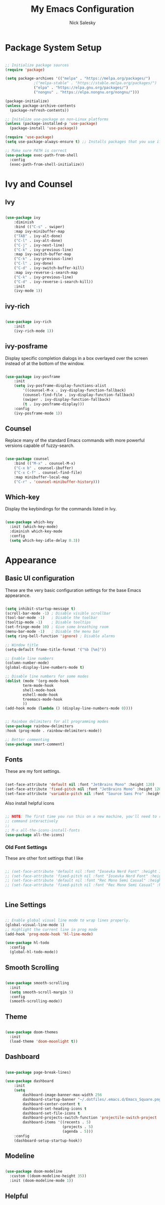 #+title: My Emacs Configuration
#+author: Nick Salesky
#+PROPERTY: header-args:emacs-lisp :tangle ./init.el
#+STARTUP: overview

* Package System Setup

#+begin_src emacs-lisp

;; Initialize package sources
(require 'package)

(setq package-archives '(("melpa" . "https://melpa.org/packages/")
			 ;("melpa-stable" . "https://stable.melpa.org/packages/")
			 ("elpa" . "https://elpa.gnu.org/packages/")
             ("nongnu" . "https://elpa.nongnu.org/nongnu/")))

(package-initialize)
(unless package-archive-contents
  (package-refresh-contents))

;; Initalize use-package on non-Linux platforms
(unless (package-installed-p 'use-package)
  (package-install 'use-package))

(require 'use-package)
(setq use-package-always-ensure t) ;; Installs packages that you use if they're not already installed

;; Make sure PATH is correct
(use-package exec-path-from-shell
  :config
  (exec-path-from-shell-initialize))
#+end_src

* Ivy and Counsel
** Ivy

#+BEGIN_SRC emacs-lisp

(use-package ivy
    :diminish
    :bind (("C-s" . swiper)
    :map ivy-minibuffer-map
    ("TAB" . ivy-alt-done)
    ("C-l" . ivy-alt-done)
    ("C-j" . ivy-next-line)
    ("C-k" . ivy-previous-line)
    :map ivy-switch-buffer-map
    ("C-k" . ivy-previous-line)
    ("C-l" . ivy-done)
    ("C-d" . ivy-switch-buffer-kill)
    :map ivy-reverse-i-search-map
    ("C-k" . ivy-previous-line)
    ("C-d" . ivy-reverse-i-search-kill))
    :init
    (ivy-mode 1))

#+END_SRC 

** ivy-rich

#+BEGIN_SRC emacs-lisp

(use-package ivy-rich
    :init
    (ivy-rich-mode 1))

#+END_SRC 
** ivy-posframe
Display specific completion dialogs in a box overlayed over the screen instead of at the bottom of the window.

#+BEGIN_SRC emacs-lisp

(use-package ivy-posframe
    :init
    (setq ivy-posframe-display-functions-alist
        '((counsel-M-x . ivy-display-function-fallback)
        (counsel-find-file . ivy-display-function-fallback)
        (swiper . ivy-display-function-fallback)
        (t . ivy-posframe-display)))
    :config
    (ivy-posframe-mode 1))

#+END_SRC 

** Counsel
Replace many of the standard Emacs commands with more powerful versions capable of fuzzy-search.

#+begin_src emacs-lisp

(use-package counsel
    :bind (("M-x" . counsel-M-x)
    ("C-x b" . counsel-ibuffer)
    ("C-x C-f" . counsel-find-file)
    :map minibuffer-local-map
    ("C-r" . 'counsel-minibuffer-history)))

#+end_src

#+RESULTS:
: counsel-minibuffer-history

** Which-key
Display the keybindings for the commands listed in Ivy.

#+begin_src emacs-lisp

(use-package which-key
  :init (which-key-mode)
  :diminish which-key-mode
  :config
  (setq which-key-idle-delay 0.3))

#+end_src

* Appearance
** Basic UI configuration
These are the very basic configuration settings for the base Emacs appearance.

#+begin_src emacs-lisp

(setq inhibit-startup-message t)
(scroll-bar-mode -1) ; Disable visible scrollbar
(tool-bar-mode -1)   ; Disable the toolbar
(tooltip-mode -1)    ; Disable tooltips
(set-fringe-mode 10) ; Give some breathing room
(menu-bar-mode -1)   ; Disable the menu bar
(setq ring-bell-function 'ignore) ; Disable alarms

;; Window title
(setq-default frame-title-format '("%b [%m]"))

;; Enable line numbers
(column-number-mode)
(global-display-line-numbers-mode t)

;; Disable line numbers for some modes
(dolist (mode '(org-mode-hook
        term-mode-hook
        shell-mode-hook
        eshell-mode-hook
        treemacs-mode-hook
        ))
(add-hook mode (lambda () (display-line-numbers-mode 0))))


;; Rainbox delimiters for all programming modes
(use-package rainbow-delimiters
:hook (prog-mode . rainbow-delimiters-mode))

;; Better commenting
(use-package smart-comment)
#+end_src

#+RESULTS:

** Fonts

These are my font settings.

#+begin_src emacs-lisp

(set-face-attribute 'default nil :font "JetBrains Mono" :height 120)
(set-face-attribute 'fixed-pitch nil :font "JetBrains Mono" :height 120)
(set-face-attribute 'variable-pitch nil :font "Source Sans Pro" :height 140)

#+end_src

Also install helpful icons
#+begin_src emacs-lisp

;; NOTE: The first time you run this on a new machine, you'll need to run this
;; command interactively
;;
;; M-x all-the-icons-install-fonts
(use-package all-the-icons)

#+end_src

*** Old Font Settings
These are other font settings that I like

#+BEGIN_SRC emacs-lisp

;; (set-face-attribute 'default nil :font "Iosevka Nerd Font" :height 120)
;; (set-face-attribute 'fixed-pitch nil :font "Iosevka Nerd Font" :height 120)
;; (set-face-attribute 'default nil :font "Rec Mono Semi Casual" :height 120)
;; (set-face-attribute 'fixed-pitch nil :font "Rec Mono Semi Casual" :height 120)


#+END_SRC 

** Line Settings

#+BEGIN_SRC emacs-lisp

;; Enable global visual line mode to wrap lines properly.
(global-visual-line-mode 1)
;; Highlight the current line in prog mode
(add-hook 'prog-mode-hook 'hl-line-mode)

(use-package hl-todo
  :config
  (global-hl-todo-mode))

#+END_SRC 

#+RESULTS:
: t

** Smooth Scrolling

#+BEGIN_SRC emacs-lisp

(use-package smooth-scrolling
  :init
  (setq smooth-scroll-margin 5)
  :config
  (smooth-scrolling-mode))

#+END_SRC 

#+RESULTS:
: t

** Theme

#+begin_src emacs-lisp

(use-package doom-themes
  :init
  (load-theme 'doom-moonlight t))

#+end_src

#+RESULTS:

** Dashboard

#+begin_src emacs-lisp

(use-package page-break-lines)

(use-package dashboard
    :init
    (setq
        dashboard-image-banner-max-width 256
        dashboard-startup-banner "~/.dotfiles/.emacs.d/Emacs_Square.png"
        dashboard-center-content t
        dashboard-set-heading-icons t
        dashboard-set-file-icons t
        dashboard-projects-switch-function 'projectile-switch-project
        dashboard-items '((recents . 5)
                          (projects . 5)
                          (agenda . 5)))
    :config
    (dashboard-setup-startup-hook))

#+end_src

#+RESULTS:
: t

** Modeline

#+begin_src emacs-lisp

(use-package doom-modeline
  :custom ((doom-modeline-height 35))
  :init (doom-modeline-mode 1))

#+end_src

** Helpful
Make the Emacs help pages more "helpful".

#+begin_src emacs-lisp

(use-package helpful
  :custom
  (counsel-describe-function-function #'helpful-callable)
  (counsel-describe-variable-function #'helpful-variable)
  :bind
  ([remap describe-function] . counsel-describe-function)
  ([remap describe-command] . helpful-command)
  ([remap describe-variable] . counsel-describe-variable)
  ([remap describe-key] . helpful-key))

#+end_src
** Emoji
Display emojis in any text mode!! :smile:

#+BEGIN_SRC emacs-lisp

(use-package emojify
  :config
  (global-emojify-mode))

#+END_SRC 
* Keybindings
** General.el
Set up =general.el= to control all of my custom keybindings.

#+begin_src emacs-lisp

(use-package general
    :config
    (general-override-mode)
    (general-evil-setup t)
    (general-create-definer my-leader
        :keymaps '(normal visual emacs)
            :prefix "SPC"
            :non-normal-prefix "C-SPC")
    (general-create-definer my-local-leader
        :keymaps '(normal insert visual emacs)
        :which-key "local-leader"
        :global-prefix "C-q"))

#+end_src

#+RESULTS:
: t

** ESC quits prompts
Make ESC quit prompts.

#+begin_src emacs-lisp

(global-set-key (kbd "<escape>") 'keyboard-escape-quit)

#+end_src

#+RESULTS:
: keyboard-escape-quit

** Hydra
*** Basic Config
Install the base Hydra package.

#+begin_src emacs-lisp
(use-package hydra)
#+end_src
*** Text Scale
Sets up a hydra to let me easily change the text scale.

#+begin_src emacs-lisp

(defhydra hydra-text-scale (:timeout 4)
  "scale text"
  ("j" text-scale-increase "up")
  ("k" text-scale-decrease "down")
  ("f" nil "finished" :exit t))

(my-leader
 "t k" '(hydra-text-scale/body :which-key "Scale text"))
#+end_src

** Evil
It's hard for me to function without VIM-style keybindings at this point, so Evil mode is a must-have feature.

#+begin_src emacs-lisp

(use-package evil
  :init
  (setq evil-want-integration t
	evil-want-keybinding nil
	evil-want-C-u-scroll t
	evil-want-C-i-jump nil)
  :config
  (evil-mode 1)
  (define-key evil-insert-state-map (kbd "C-g") 'evil-normal-state)
  (define-key evil-insert-state-map (kbd "C-h") 'evil-delete-backward-char-and-join)
  (define-key evil-insert-state-map (kbd "TAB") 'tab-to-tab-stop)
  
  ;; use visual line motions even outside of visual-line-mode buffers
  (evil-global-set-key 'motion "j" 'evil-next-visual-line)
  (evil-global-set-key 'motion "k" 'evil-previous-visual-line)

  ;; set the initial state for certain special modes
  (evil-set-initial-state 'messages-buffer-mode 'normal)
  (evil-set-initial-state 'dashboard-mode 'normal)
  ;; disable Evil-mode for certain buffers
  (evil-set-initial-state 'eshell-mode 'emacs))

;; Gives us default Evil configurations for a lot of other modes
(use-package evil-collection
  :after evil
  :config
  (evil-collection-init))

#+end_src

#+RESULTS:
: t

*** Multiple Cursors
This is an attempt to set up multiple cursors with =evil-mc=. For now, I'm trying to use the =multiple-cursors= package instead.

#+BEGIN_SRC emacs-lisp

;; (defhydra my-mc-hydra (:color pink
;;                        :hint nil
;;                        :pre (evil-mc-pause-cursors))
;;   "
;; ^Match^            ^Line-wise^           ^Manual^
;; ^^^^^^----------------------------------------------------
;; _Z_: match all     _J_: make & go down   _z_: toggle here
;; _m_: make & next   _K_: make & go up     _r_: remove last
;; _M_: make & prev   ^ ^                   _R_: remove all
;; _n_: skip & next   ^ ^                   _p_: pause/resume
;; _N_: skip & prev

;; Current pattern: %`evil-mc-pattern

;; "
;;   ("Z" #'evil-mc-make-all-cursors)
;;   ("m" #'evil-mc-make-and-goto-next-match)
;;   ("M" #'evil-mc-make-and-goto-prev-match)
;;   ("n" #'evil-mc-skip-and-goto-next-match)
;;   ("N" #'evil-mc-skip-and-goto-prev-match)
;;   ("J" #'evil-mc-make-cursor-move-next-line)
;;   ("K" #'evil-mc-make-cursor-move-prev-line)
;;   ("z" #'+multiple-cursors/evil-mc-toggle-cursor-here)
;;   ("r" #'+multiple-cursors/evil-mc-undo-cursor)
;;   ("R" #'evil-mc-undo-all-cursors)
;;   ("p" #'+multiple-cursors/evil-mc-toggle-cursors)
;;   ("q" #'evil-mc-resume-cursors "quit" :color blue)
;;   ("<escape>" #'evil-mc-resume-cursors "quit" :color blue))


;; (use-package evil-mc
;;   :config
;;   (global-evil-mc-mode)
;;   (general-define-key
;;     :states '(normal visual)
;;     :prefix "g"
;;     "z" 'my-mc-hydra/body))

#+END_SRC 

#+RESULTS:
: t

** Tabs Not Spaces
I took this basic configuration from [[https://dougie.io/emacs/indentation/]]

#+begin_src emacs-lisp

(setq-default tab-width 4)
(setq-default indent-tabs-mode nil)
(setq-default c-basic-offset 4)
(setq-default evil-shift-width 4)

;; (setq-default electric-indent-inhibit t)

;; Make the backspace properly erase the whole tab instead of removing
;; 1 space at a time
(setq backward-delete-char-untabify-method 'hungry)

;; Make Evil mode backspace delete a whole tab's worth of spaces at a time
(general-define-key
    :states 'insert
    "<backspace>" 'backward-delete-char-untabify)

#+end_src

#+RESULTS:
: hungry

** Line Formatting
Keybindings for formatting lines of text/code.

#+BEGIN_SRC emacs-lisp

(my-leader
    ;; Line formatting
    "TAB TAB" '(smart-comment :which-key "Comment or uncomment lines"))

#+END_SRC 
** Files
Keybindings for working with files.

#+BEGIN_SRC emacs-lisp

;; Keep track of recently-opened files
(recentf-mode 1)
(setq recentf-max-menu-items 25)
(setq recentf-max-saved-items 25)

(my-leader
    "." '(counsel-find-file :which-key "Find file")

    "f" '(:ignore t :which-key "files")
    "f r" '(counsel-recentf :which-key "Open Recent Files")
    "f c" '((lambda () (interactive)(find-file "~/.dotfiles/.emacs.d/config.org")) :which-key "Open config.org"))
#+END_SRC 

#+RESULTS:

** Toggling
Some keybindings for toggling different functionalities on/off.

#+BEGIN_SRC emacs-lisp

(my-leader
     "t"  '(:ignore t :which-key "toggle")
     "t s" '(counsel-load-theme :which-key "Choose theme")

     "t t" '(treemacs :which-key "Treemacs")
     "t y" '(lsp-treemacs-symbols :which-key "Treemacs Symbols"))

#+END_SRC 

** Open Applications
Different keybindings to open certain applications.

#+BEGIN_SRC emacs-lisp

(my-leader
    "o" '(:ignore t :which-key "open")
    "o e" '(eshell :which-key "Open EShell"))

#+END_SRC 
** Windows
Keybindings for operating windows.

#+BEGIN_SRC emacs-lisp

(my-leader
     "w" '(:ignore t :which-key "window")
     "wc" '(delete-window :which-key "Close window")
     "wv" '(split-window-right :which-key "Vertical split")
     "ws" '(split-window-below :which-key "Horizontal split")
     "wh" '(windmove-left :which-key "Select left window")
     "wj" '(windmove-down :which-key "Select down window")
     "wk" '(windmove-up :which-key "Select up window")
     "wl" '(windmove-right :which-key "Select right window"))

#+END_SRC 

** Buffers
Some useful keybindings for working with buffers.

#+BEGIN_SRC emacs-lisp

(my-leader
      ;"," '(counsel-switch-buffer :which-key "Switch buffer")

      "b" '(:ignore t :which-key "buffers")
      "b k" '(kill-buffer :which-key "Kill buffer"))

#+END_SRC 
*** Basics

** Search
Keybindings for searching within different contexts.

| COMMAND             | DESCRIPTION                                     | KEYBINDING |
|---------------------+-------------------------------------------------+------------|
| avy-goto-char-timer | Start typing some chars on screen, jump to them | s          |
| avy-pop-mark        | Jump back from last =avy= search                  | S          |
| swiper              | Search the current buffer                       | SPC s b    |

#+BEGIN_SRC emacs-lisp

(general-define-key
 :states 'normal
 "s" 'avy-goto-char-timer
 "S" 'avy-pop-mark)

(my-leader
  "s" '(:ignore t :which-key "search")
  "s b" '(swiper :which-key "Search buffer"))

(use-package ag
  :general
  (my-leader
    "s p" '(projectile-ag :which-key "Search project")))
#+END_SRC 

#+RESULTS:

** Multiple Cursors

| Command               | Keybinding | Description                          |
| mc/mark-all-like-this | R          | Marks all parts matching the region  |
| mc/edit-lines         | L          | Adds a cursor to each line in region |

#+BEGIN_SRC emacs-lisp

(use-package multiple-cursors
  :general
  (general-define-key
    :states '(normal visual)
    "R" 'mc/mark-all-like-this
    "L" 'mc/edit-lines)
  ;; keybindings for when multiple cursors are active
  (general-define-key
   :states '(normal visual emacs)
   :keymaps 'mc/keymap
    "C-n" 'mc/mark-more-like-this-extended)) 

#+END_SRC 

#+RESULTS:

* Org Mode
** Basic config
The very basics for Org-mode, setting up fonts and basic visual features.

#+begin_src emacs-lisp

 (defun ns/org-mode-setup ()
   (org-indent-mode)
   ;; (variable-pitch-mode 1)
   (visual-line-mode 1))

(defun ns/org-font-setup ()
  ;; Make sure that anything that should be fixed pitch in Org files actually appears that way
    (set-face-attribute 'org-block nil :foreground nil :inherit
                        'fixed-pitch)
    (set-face-attribute 'org-code nil :inherit '(shadow fixed-pitch))
    (set-face-attribute 'org-table nil :inherit '(shadow fixed-pitch))
    ;; (set-face-attribute 'org-indent nil :inherit '(org-hide fixed-pitch))
    (set-face-attribute 'org-verbatim nil :inherit '(shadow fixed-pitch))
    (set-face-attribute 'org-special-keyword nil :inherit
                    '(font-lock-comment-face fixed-pitch))
    (set-face-attribute 'org-meta-line nil :inherit
                        '(font-lock-comment-face fixed-pitch))
    (set-face-attribute 'org-checkbox nil :inherit 'fixed-pitch))

;; Got this from https://stackoverflow.com/questions/10969617/hiding-markup-elements-in-org-mode
(defun ns/org-toggle-emphasis ()
  "Toggle hiding/showing of org emphasis markers"
  (interactive)
  (if org-hide-emphasis-markers
      (set-variable 'org-hide-emphasis-markers nil)
    (set-variable 'org-hide-emphasis-markers t)))


(use-package org-contrib :pin nongnu)

;; Org Mode
(use-package org
    :pin elpa
    :hook (org-mode . ns/org-mode-setup)
    :config
    ;; (ns/org-font-setup)
    (setq
     ;; org-hide-emphasis-markers nil
        org-ellipsis " ▾"
        org-pretty-entities t

        org-directory "~/org"

        org-src-tab-acts-natively t
        org-src-preserve-indentation t

        org-todo-keywords
        '((sequence "TODO(t)" "NEXT(n)" "|" "DONE(d!)")
            (sequence "BACKLOG(b)" "PLAN(p)" "READY(r)" "ACTIVE(a)" "REVIEW(v)"
                "WAIT(w@/!)" "HOLD(h)" "|" "COMPLETED(c)" "CANC(k@)")))

    :general
    (my-leader
      "n" '(:ignore t :which-key "notes")))

    ;; local-leader stuff
    ;; (my-local-leader
    ;;   :keymaps 'org-mode-map
    ;;   "b" '(org-babel-tangle :which-key "Org babel tangle")
    ;;   "t" '(
    

#+end_src

#+RESULTS:

** Configure Babel
#+begin_src emacs-lisp

(org-babel-do-load-languages 'org-babel-load-languages
    '((emacs-lisp . t)
    (python . t)))

(setq org-confirm-babel-evaluate nil)


#+end_src

#+RESULTS:
: ((py . src python) (el . src emacs-lisp) (sh . src shell) (a . export ascii) (c . center) (C . comment) (e . example) (E . export) (h . export html) (l . export latex) (q . quote) (s . src) (v . verse))

** Auto-tangle configuration files
Automatically tangle the =config.org= file whenever it is saved. I currently have this turned off because I prefer to be safe and run =(org-babel-tangle)= manually whenever I'm done editing this file.

#+begin_src emacs-lisp

(defun ns/org-babel-tangle-config ()
  (when (string-equal (buffer-file-name)
                      (expand-file-name "~/.dotfiles/.emacs.d/config.org"))
    (let ((org-confirm-babel-evaluate nil))
      (org-babel-tangle))))

;(add-hook 'org-mode-hook (lambda () (add-hook 'after-save-hook #'ns/org-babel-tangle-config)))

#+end_src

** Visual fill
View Org-mode documents in a centered document view. (I replaced this with Olivetti, just keeping this around until I verify that it works well)

#+BEGIN_SRC emacs-lisp

;; (defun ns/org-mode-visual-fill ()
;;     (setq visual-fill-column-width 120
;;     visual-fill-column-center-text t)
;;     (visual-fill-column-mode 1))

;; (use-package visual-fill-column
;;     :hook (org-mode . ns/org-mode-visual-fill))

#+END_SRC 

#+RESULTS:
| #[0 \301\211\207 [imenu-create-index-function org-imenu-get-tree] 2] | org-modern-mode | ns/org-mode-visual-fill | #[0 \300\301\302\303\304$\207 [add-hook change-major-mode-hook org-show-all append local] 5] | #[0 \300\301\302\303\304$\207 [add-hook change-major-mode-hook org-babel-show-result-all append local] 5] | org-babel-result-hide-spec | org-babel-hide-all-hashes | ns/org-mode-setup | (lambda nil (display-line-numbers-mode 0)) | org-eldoc-load |

** Org-modern
Give Org-mode documents some extra visual polish.

#+BEGIN_SRC emacs-lisp

(use-package org-modern
    :config
    (add-hook 'org-mode-hook #'org-modern-mode)
    (add-hook 'org-agenda-finalize #'org-modern-agenda))

#+END_SRC 
** Org-roam

#+BEGIN_SRC emacs-lisp

(use-package org-roam
  :custom
  (org-roam-directory "~/org/roam/")
  :config
  (setq org-roam-node-display-template (concat "${title:*} " (propertize "${tags:10}" 'face 'org-tag)))
  (org-roam-db-autosync-mode)
  :general
  (my-leader
    "n r" '(:ignore t :which-key "roam")
    ;;"n r" '(:keymap org-roam-mode-map :which-key "roam")
    "n r f" '(org-roam-node-find :which-key "Find Node")
    "n r i" '(org-roam-node-insert :which-key "Insert Node")
    "n r o" '(org-roam-node-open :which-key "Open Node")
    "n r g" '(org-roam-graph :which-key "Graph")))

#+END_SRC 

#+RESULTS:

** Org-tree-slide
Make presentations in org-mode!

#+BEGIN_SRC emacs-lisp

(use-package hide-mode-line)

(defun ns/presentation-setup ()
    (setq text-scale-mode-amount 2)
    (org-display-inline-images)
    (text-scale-mode 1)
    (hide-mode-line-mode 1))

(defun ns/presentation-end ()
    (text-scale-mode 0)
    (hide-mode-line-mode 0))

(use-package org-tree-slide
    :hook ((org-tree-slide-play . ns/presentation-setup)
           (org-tree-slide-stop . ns/presentation-end))
    :custom
    (org-tree-slide-slide-in-effect nil)
    (org-tree-slide-activate-message "Presentation started!")
    (org-tree-slide-deactivate-message "Presentation finished!")
    (org-tree-slide-header t)
    (org-image-actual-width nil)
    :bind
    (:map org-mode-map
            ("<f8>" . org-tree-slide-mode)
        :map org-tree-slide-mode-map
            ("<f9>" . org-tree-slide-move-previous-tree)
            ("<f10>" . org-tree-slide-move-next-tree)
        ))

#+END_SRC 

#+RESULTS:
: org-tree-slide-move-next-tree

* Editor
This section is a little vague, but I'm planning to put general packages/configuration settings here that don't fit elsewhere and help make Emacs a better editor in general.

** Olivetti

#+BEGIN_SRC emacs-lisp

(use-package olivetti
  :init
  (setq olivetti-body-width 80
        olivetti-style t)
  :hook
  (org-mode . olivetti-mode))

#+END_SRC 

#+RESULTS:
| #[0 \301\211\207 [imenu-create-index-function org-imenu-get-tree] 2] | olivetti-mode | org-modern-mode | #[0 \300\301\302\303\304$\207 [add-hook change-major-mode-hook org-show-all append local] 5] | #[0 \300\301\302\303\304$\207 [add-hook change-major-mode-hook org-babel-show-result-all append local] 5] | org-babel-result-hide-spec | org-babel-hide-all-hashes | ns/org-mode-setup | (lambda nil (display-line-numbers-mode 0)) | org-eldoc-load |

* Development Tools
Different tools for programming.

** Git
Different packages for working with Git.

*** Magit

#+begin_src emacs-lisp

(use-package magit
  :general
  (my-leader
    "g" '(:ignore t :which-key "git")
    "g g" '(magit-status :which-key "Magit Status")))

;(use-package forge)
#+end_src

#+RESULTS:

*** Blamer.el

#+BEGIN_SRC emacs-lisp

(use-package blamer
  :general
  (my-leader
    "g b" '(global-blamer-mode :which-key "Toggle blamer mode")))

#+END_SRC 

#+RESULTS:

** Projectile

#+begin_src emacs-lisp

(use-package projectile
  :diminish projectile-mode
  :config (projectile-mode)
  :custom ((projectile-completion-system 'ivy))
  :bind-keymap
  ("C-c p" . projectile-command-map)
  :init
  ;(when (file-directory-p "~/Documents")
    ;(setq projectile-project-search-path '("~/Documents")))
  (setq projectile-switch-project-action #'projectile-dired)

  :general
  (my-leader
      "SPC" '(projectile-find-file :which-key "Find file in project")
      "p" '(:ignore t :which-key "projects")
      "p p" '(projectile-switch-project :which-key "Switch project")))

(use-package counsel-projectile
  :config (counsel-projectile-mode))

#+end_src

#+RESULTS:
: t

** Treemacs

#+begin_src emacs-lisp

(use-package treemacs)
(use-package treemacs-evil
    :after (treemacs evil))
(use-package treemacs-projectile
    :after (treemacs projectile))
(use-package treemacs-icons-dired
    :hook (dired-mode . treemacs-icons-dired-enable-once))
(use-package treemacs-magit
    :after (treemacs magit))
(use-package lsp-treemacs
    :after (treemacs lsp-mode)
    :config (lsp-treemacs-sync-mode 1))
(use-package treemacs-all-the-icons
  :config
  (treemacs-load-theme "all-the-icons"))

#+end_src

#+RESULTS:
: t

** LSP

#+begin_src emacs-lisp

(use-package lsp-mode
    :commands (lsp lsp-deferred)
    :init
    (setq lsp-keymap-prefix "C-l")
    :config
    (lsp-enable-which-key-integration t)
    ;; :general
    ;; TODO figure this out
    ;; (my-leader
    ;;   "c" '(:ignore t :which-key "code")))
    ;; (add-hook 'lsp-after-open-hook
    ;;     (lambda ()
    ;;       (when (lsp-find-workspace 'rust-analyzer nil)
    ;;         (lsp-rust-analyzer-inlay-hints-mode))))
    :custom

    ;; Enable/disable type hints as you type for Rust
    (lsp-rust-analyzer-server-display-inlay-hints t)
    (lsp-rust-analyzer-display-lifetime-elision-hints-enable "skip_trivial")
    (lsp-rust-analyzer-display-chaining-hints nil)
    (lsp-rust-analyzer-display-lifetime-elision-hints-use-parameter-names nil)
    (lsp-rust-analyzer-display-closure-return-type-hints t)
    (lsp-rust-analyzer-display-parameter-hints t)
    (lsp-rust-analyzer-display-reborrow-hints nil))

(use-package lsp-ivy)

(use-package lsp-ui
    :hook (lsp-mode . lsp-ui-mode)
    :custom
    (lsp-ui-peek-always-show t)
    (lsp-ui-sideline-show-hover t)
    (lsp-ui-doc-position 'bottom)
    (lsp-ui-doc-enable nil))

#+end_src

#+RESULTS:
| company-mode | lsp-ui-mode |

** Tree-Sitter

#+BEGIN_SRC emacs-lisp

(use-package tree-sitter
  :config
  (global-tree-sitter-mode)
  :hook
  (tree-sitter-mode . tree-sitter-hl-mode))

(use-package tree-sitter-langs)

#+END_SRC 

#+RESULTS:

** Company Mode
A good code-completion package. I might consider switching to Corfu at some point.

#+begin_src emacs-lisp

  (use-package company
    :after lsp-mode
    :hook (lsp-mode . company-mode)
    :bind (:map company-active-map
            ("<tab>" . company-complete-selection))
           (:map lsp-mode-map
            ("<tab>" . company-indent-or-complete-common))
    :custom
    (company-minimum-prefix-length 1)
    (company-idle-delay 0.0))

;; Adds colors and icons to company-mode
(use-package company-box
  :hook (company-mode . company-box-mode))


#+end_src

#+RESULTS:
: company-indent-or-complete-common

** Format All The Code
A simple code formatting system for a ton of languages.

#+begin_src emacs-lisp

(use-package format-all)
  ;:hook
  ;(prog-mode . format-all-mode)

#+end_src

** YASnippet
Add various templates to Emacs.

#+BEGIN_SRC emacs-lisp

(use-package yasnippet
  :config
  (yas-global-mode))

#+END_SRC

** Wakatime
Wakatime makes it easy for me to keep track of how much time I'm spending on various projects.

#+BEGIN_SRC emacs-lisp

(use-package wakatime-mode
  :config
  (global-wakatime-mode))

#+END_SRC 
** Perspective
Add named workspaces to Emacs with their own buffers.

#+BEGIN_SRC emacs-lisp

(use-package perspective
    :init
    (setq persp-state-default-file "~/.dotfiles/.emacs.d/perspective-state")
    
    :config
    (persp-mode)

    :general
    (my-leader
      "," '(persp-ivy-switch-buffer :which-key "Switch buffer")
      "b k" '(persp-remove-buffer :which-key "Remove buffer")

      "TAB" '(:ignore t :which-key "workspace")
      "TAB ." '(persp-switch :which-key "Switch to or create a workspace")
      "TAB r" '(persp-rename :which-key "Rename workspace")
      "TAB s" '(persp-state-save :which-key "Save workspaces")
      "TAB l" '(persp-state-load :which-key "Load saved workspaces")
      "TAB k" '(persp-kill :which-key "Kill workspace")
      "TAB 1" '((lambda () (interactive)(persp-switch-by-number 1)) :which-key "Switch to workspace 1")
      "TAB 2" '((lambda () (interactive)(persp-switch-by-number 2)) :which-key "Switch to workspace 2")
      "TAB 3" '((lambda () (interactive)(persp-switch-by-number 3)) :which-key "Switch to workspace 3")
      "TAB 4" '((lambda () (interactive)(persp-switch-by-number 4)) :which-key "Switch to workspace 4")
      "TAB 5" '((lambda () (interactive)(persp-switch-by-number 5)) :which-key "Switch to workspace 5")
      "TAB 6" '((lambda () (interactive)(persp-switch-by-number 6)) :which-key "Switch to workspace 6")
      "TAB 7" '((lambda () (interactive)(persp-switch-by-number 7)) :which-key "Switch to workspace 7")
      "TAB 8" '((lambda () (interactive)(persp-switch-by-number 8)) :which-key "Switch to workspace 8")
      "TAB 9" '((lambda () (interactive)(persp-switch-by-number 9)) :which-key "Switch to workspace 9")))
  
#+END_SRC 

#+RESULTS:

** SmartParens

#+BEGIN_SRC emacs-lisp

(use-package smartparens
  :hook
  (prog-mode . smartparens-mode))

(use-package evil-smartparens
  :hook
  (smartparens-enabled . evil-smartparens-mode))
#+END_SRC 

#+RESULTS:
| evil-smartparens-mode |

* Language-specific Configuration
My configuration for each programming language workflow that I want to be able to work with.

** Python

#+BEGIN_SRC emacs-lisp

(use-package lsp-pyright
  :hook
  (python-mode . (lambda ()
                   (require 'lsp-pyright)
                   (lsp-deferred))))

#+END_SRC 

#+RESULTS:
| (lambda nil (require 'lsp-pyright) (lsp-deferred)) | evil-collection-python-set-evil-shift-width | doom-modeline-env-setup-python |

** Typescript

#+begin_src emacs-lisp :results output

(use-package typescript-mode
  :mode "\\.ts\\'"
  :hook (typescript-mode . lsp-deferred)
  :config
  (setq typescript-indent-level 4))

#+end_src

#+RESULTS:

** Rust
Inspired by https://robert.kra.hn/posts/2021-02-07_rust-with-emacs/

Most Rustic keybindings begin with =C-c C-c=

#+begin_src emacs-lisp

(use-package rustic
  :bind (:map rustic-mode-map
              ("M-j" . lsp-ui-imenu)
              ("M-?" . lsp-find-references)))
  ;; :config
  ;; uncomment for less flashiness
  ;; (setq lsp-eldoc-hook nil)
  ;; (setq lsp-enable-symbol-highlighting nil)
  ;; (setq lsp-signature-auto-activate nil)

  ;; comment to disable rustfmt on save
  ;; (setq rustic-format-on-save t))


#+end_src

#+RESULTS:

** C/C++

#+begin_src emacs-lisp

(add-hook 'c-mode-hook 'lsp)
(add-hook 'c++-mode-hook 'lsp)

#+end_src

#+RESULTS:
| lsp |

** Java

#+BEGIN_SRC emacs-lisp

(use-package meghanada
  :hook
  (java-mode . meghanada-mode))

#+END_SRC 

#+RESULTS:
| meghanada-mode |

** GLSL

#+BEGIN_SRC emacs-lisp

(use-package glsl-mode
  :mode "\\.glsl\\'")

#+END_SRC 
** Retro Assembly
My configurations for various retro assembly architectures.

*** 6502
Programming for the C64 and NES.

#+BEGIN_SRC emacs-lisp

(use-package ca65-mode
  :mode "\\.s\\'")

#+END_SRC 
* Temp

#+begin_src emacs-lisp

#+end_src

